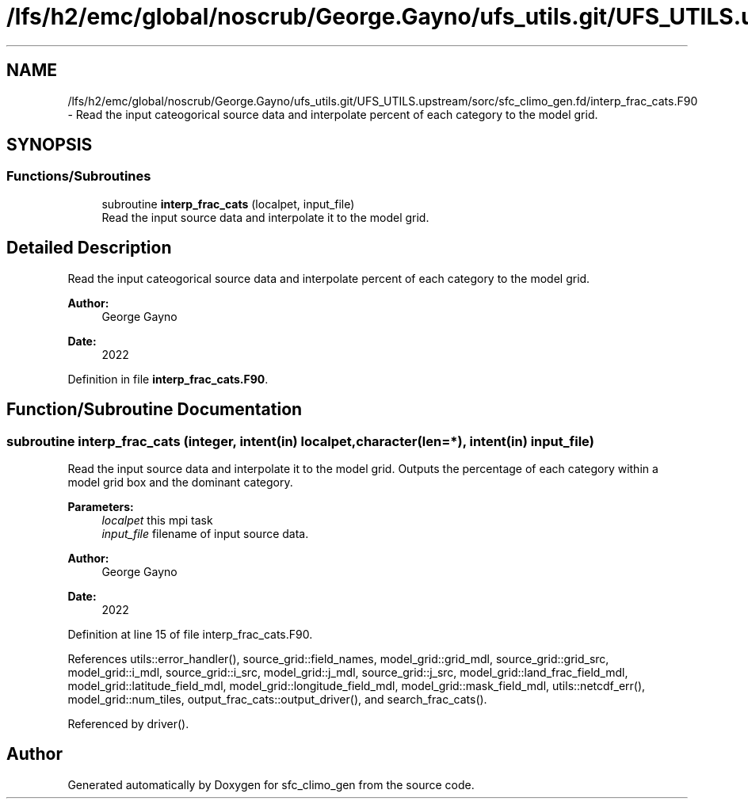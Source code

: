 .TH "/lfs/h2/emc/global/noscrub/George.Gayno/ufs_utils.git/UFS_UTILS.upstream/sorc/sfc_climo_gen.fd/interp_frac_cats.F90" 3 "Mon Apr 17 2023" "Version 1.10.0" "sfc_climo_gen" \" -*- nroff -*-
.ad l
.nh
.SH NAME
/lfs/h2/emc/global/noscrub/George.Gayno/ufs_utils.git/UFS_UTILS.upstream/sorc/sfc_climo_gen.fd/interp_frac_cats.F90 \- Read the input cateogorical source data and interpolate percent of each category to the model grid\&.  

.SH SYNOPSIS
.br
.PP
.SS "Functions/Subroutines"

.in +1c
.ti -1c
.RI "subroutine \fBinterp_frac_cats\fP (localpet, input_file)"
.br
.RI "Read the input source data and interpolate it to the model grid\&. "
.in -1c
.SH "Detailed Description"
.PP 
Read the input cateogorical source data and interpolate percent of each category to the model grid\&. 


.PP
\fBAuthor:\fP
.RS 4
George Gayno 
.RE
.PP
\fBDate:\fP
.RS 4
2022 
.RE
.PP

.PP
Definition in file \fBinterp_frac_cats\&.F90\fP\&.
.SH "Function/Subroutine Documentation"
.PP 
.SS "subroutine interp_frac_cats (integer, intent(in) localpet, character(len=*), intent(in) input_file)"

.PP
Read the input source data and interpolate it to the model grid\&. Outputs the percentage of each category within a model grid box and the dominant category\&.
.PP
\fBParameters:\fP
.RS 4
\fIlocalpet\fP this mpi task 
.br
\fIinput_file\fP filename of input source data\&. 
.RE
.PP
\fBAuthor:\fP
.RS 4
George Gayno 
.RE
.PP
\fBDate:\fP
.RS 4
2022 
.RE
.PP

.PP
Definition at line 15 of file interp_frac_cats\&.F90\&.
.PP
References utils::error_handler(), source_grid::field_names, model_grid::grid_mdl, source_grid::grid_src, model_grid::i_mdl, source_grid::i_src, model_grid::j_mdl, source_grid::j_src, model_grid::land_frac_field_mdl, model_grid::latitude_field_mdl, model_grid::longitude_field_mdl, model_grid::mask_field_mdl, utils::netcdf_err(), model_grid::num_tiles, output_frac_cats::output_driver(), and search_frac_cats()\&.
.PP
Referenced by driver()\&.
.SH "Author"
.PP 
Generated automatically by Doxygen for sfc_climo_gen from the source code\&.
